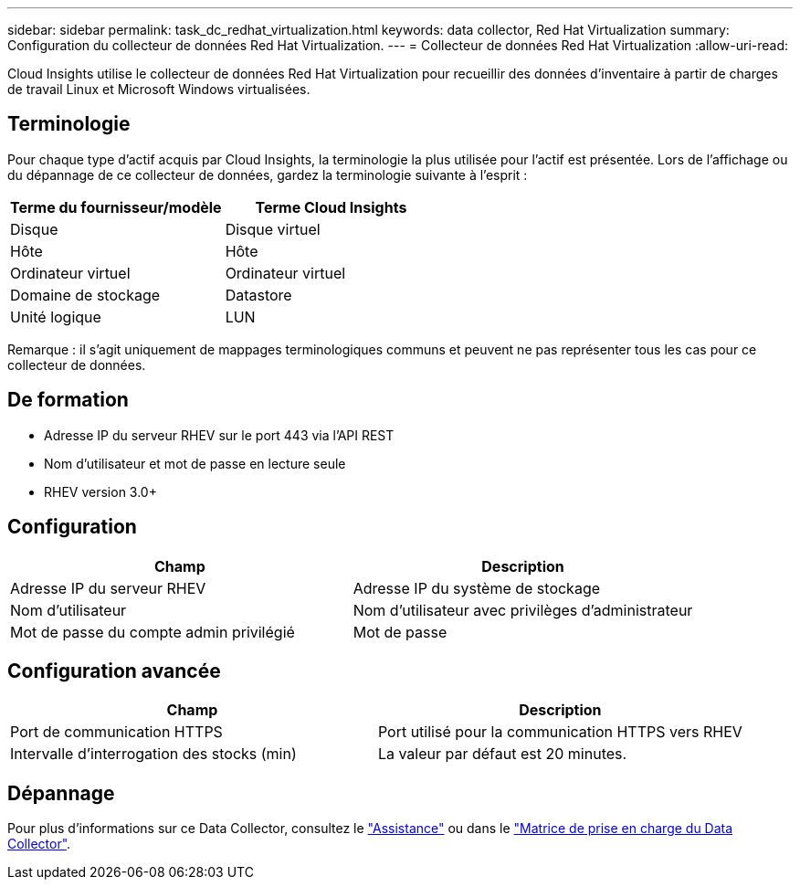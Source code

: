 ---
sidebar: sidebar 
permalink: task_dc_redhat_virtualization.html 
keywords: data collector, Red Hat Virtualization 
summary: Configuration du collecteur de données Red Hat Virtualization. 
---
= Collecteur de données Red Hat Virtualization
:allow-uri-read: 


[role="lead"]
Cloud Insights utilise le collecteur de données Red Hat Virtualization pour recueillir des données d'inventaire à partir de charges de travail Linux et Microsoft Windows virtualisées.



== Terminologie

Pour chaque type d'actif acquis par Cloud Insights, la terminologie la plus utilisée pour l'actif est présentée. Lors de l'affichage ou du dépannage de ce collecteur de données, gardez la terminologie suivante à l'esprit :

[cols="2*"]
|===
| Terme du fournisseur/modèle | Terme Cloud Insights 


| Disque | Disque virtuel 


| Hôte | Hôte 


| Ordinateur virtuel | Ordinateur virtuel 


| Domaine de stockage | Datastore 


| Unité logique | LUN 
|===
Remarque : il s'agit uniquement de mappages terminologiques communs et peuvent ne pas représenter tous les cas pour ce collecteur de données.



== De formation

* Adresse IP du serveur RHEV sur le port 443 via l'API REST
* Nom d'utilisateur et mot de passe en lecture seule
* RHEV version 3.0+




== Configuration

[cols="2*"]
|===
| Champ | Description 


| Adresse IP du serveur RHEV | Adresse IP du système de stockage 


| Nom d'utilisateur | Nom d'utilisateur avec privilèges d'administrateur 


| Mot de passe du compte admin privilégié | Mot de passe 
|===


== Configuration avancée

[cols="2*"]
|===
| Champ | Description 


| Port de communication HTTPS | Port utilisé pour la communication HTTPS vers RHEV 


| Intervalle d'interrogation des stocks (min) | La valeur par défaut est 20 minutes. 
|===


== Dépannage

Pour plus d'informations sur ce Data Collector, consultez le link:concept_requesting_support.html["Assistance"] ou dans le link:https://docs.netapp.com/us-en/cloudinsights/CloudInsightsDataCollectorSupportMatrix.pdf["Matrice de prise en charge du Data Collector"].
